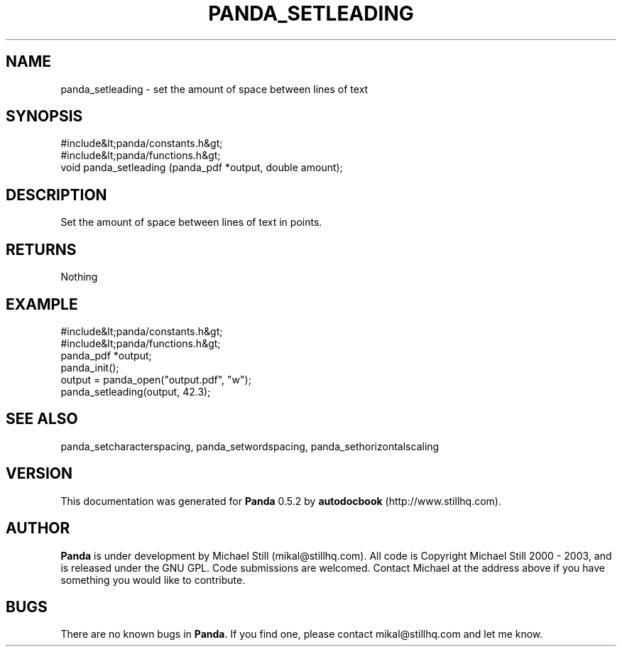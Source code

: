 .\" This manpage has been automatically generated by docbook2man 
.\" from a DocBook document.  This tool can be found at:
.\" <http://shell.ipoline.com/~elmert/comp/docbook2X/> 
.\" Please send any bug reports, improvements, comments, patches, 
.\" etc. to Steve Cheng <steve@ggi-project.org>.
.TH "PANDA_SETLEADING" "3" "18 May 2003" "" ""

.SH NAME
panda_setleading \- set the amount of space between lines of text
.SH SYNOPSIS

.nf
 #include&lt;panda/constants.h&gt;
 #include&lt;panda/functions.h&gt;
 void panda_setleading (panda_pdf *output, double amount);
.fi
.SH "DESCRIPTION"
.PP
Set the amount of space between lines of text in points.
.SH "RETURNS"
.PP
Nothing
.SH "EXAMPLE"

.nf
 #include&lt;panda/constants.h&gt;
 #include&lt;panda/functions.h&gt;
 panda_pdf *output;
 panda_init();
 output = panda_open("output.pdf", "w");
 panda_setleading(output, 42.3);
.fi
.SH "SEE ALSO"
.PP
panda_setcharacterspacing, panda_setwordspacing, panda_sethorizontalscaling
.SH "VERSION"
.PP
This documentation was generated for \fBPanda\fR 0.5.2 by \fBautodocbook\fR (http://www.stillhq.com).
.SH "AUTHOR"
.PP
\fBPanda\fR is under development by Michael Still (mikal@stillhq.com). All code is Copyright Michael Still 2000 - 2003,  and is released under the GNU GPL. Code submissions are welcomed. Contact Michael at the address above if you have something you would like to contribute.
.SH "BUGS"
.PP
There  are no known bugs in \fBPanda\fR. If you find one, please contact mikal@stillhq.com and let me know.
